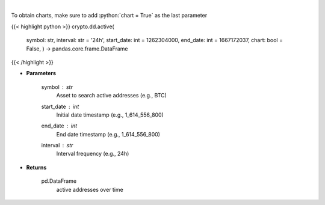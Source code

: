 .. role:: python(code)
    :language: python
    :class: highlight

|

.. raw:: html

    <h3>
    > Returns active addresses of a certain symbol
    [Source: https://glassnode.com]
    </h3>

To obtain charts, make sure to add :python:`chart = True` as the last parameter

{{< highlight python >}}
crypto.dd.active(
    symbol: str,
    interval: str = '24h',
    start\_date: int = 1262304000,
    end\_date: int = 1667172037,
    chart: bool = False,
    ) -> pandas.core.frame.DataFrame
{{< /highlight >}}

* **Parameters**

    symbol : *str*
        Asset to search active addresses (e.g., BTC)
    start\_date : *int*
        Initial date timestamp (e.g., 1\_614\_556\_800)
    end\_date : *int*
        End date timestamp (e.g., 1\_614\_556\_800)
    interval : *str*
        Interval frequency (e.g., 24h)

    
* **Returns**

    pd.DataFrame
        active addresses over time
    